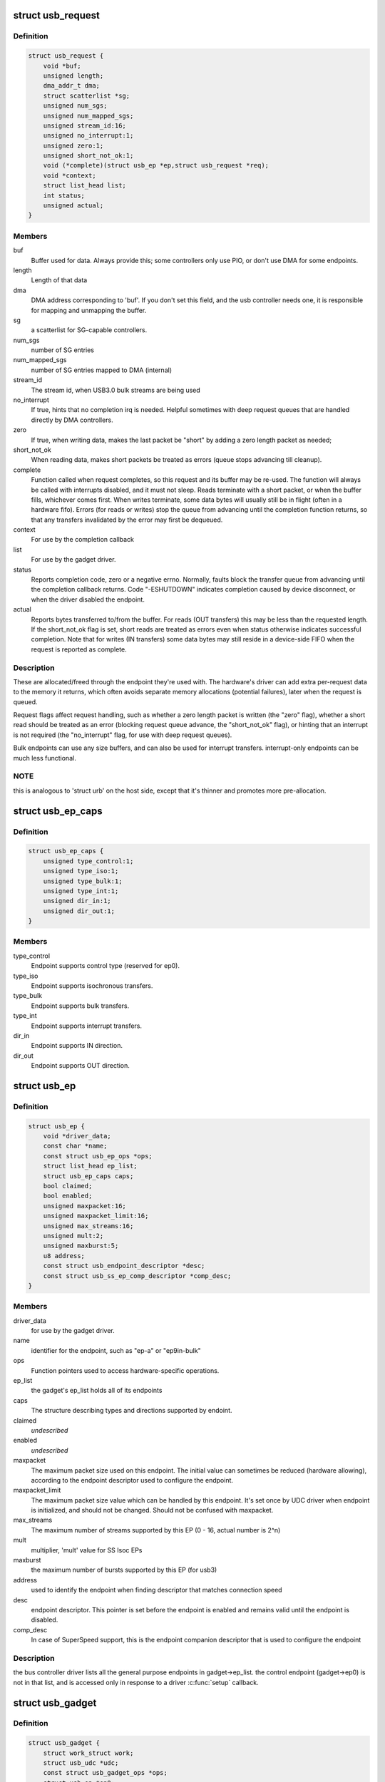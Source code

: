 .. -*- coding: utf-8; mode: rst -*-
.. src-file: include/linux/usb/gadget.h

.. _`usb_request`:

struct usb_request
==================

.. c:type:: struct usb_request

    describes one i/o request

.. _`usb_request.definition`:

Definition
----------

.. code-block:: c

    struct usb_request {
        void *buf;
        unsigned length;
        dma_addr_t dma;
        struct scatterlist *sg;
        unsigned num_sgs;
        unsigned num_mapped_sgs;
        unsigned stream_id:16;
        unsigned no_interrupt:1;
        unsigned zero:1;
        unsigned short_not_ok:1;
        void (*complete)(struct usb_ep *ep,struct usb_request *req);
        void *context;
        struct list_head list;
        int status;
        unsigned actual;
    }

.. _`usb_request.members`:

Members
-------

buf
    Buffer used for data.  Always provide this; some controllers
    only use PIO, or don't use DMA for some endpoints.

length
    Length of that data

dma
    DMA address corresponding to 'buf'.  If you don't set this
    field, and the usb controller needs one, it is responsible
    for mapping and unmapping the buffer.

sg
    a scatterlist for SG-capable controllers.

num_sgs
    number of SG entries

num_mapped_sgs
    number of SG entries mapped to DMA (internal)

stream_id
    The stream id, when USB3.0 bulk streams are being used

no_interrupt
    If true, hints that no completion irq is needed.
    Helpful sometimes with deep request queues that are handled
    directly by DMA controllers.

zero
    If true, when writing data, makes the last packet be "short"
    by adding a zero length packet as needed;

short_not_ok
    When reading data, makes short packets be
    treated as errors (queue stops advancing till cleanup).

complete
    Function called when request completes, so this request and
    its buffer may be re-used.  The function will always be called with
    interrupts disabled, and it must not sleep.
    Reads terminate with a short packet, or when the buffer fills,
    whichever comes first.  When writes terminate, some data bytes
    will usually still be in flight (often in a hardware fifo).
    Errors (for reads or writes) stop the queue from advancing
    until the completion function returns, so that any transfers
    invalidated by the error may first be dequeued.

context
    For use by the completion callback

list
    For use by the gadget driver.

status
    Reports completion code, zero or a negative errno.
    Normally, faults block the transfer queue from advancing until
    the completion callback returns.
    Code "-ESHUTDOWN" indicates completion caused by device disconnect,
    or when the driver disabled the endpoint.

actual
    Reports bytes transferred to/from the buffer.  For reads (OUT
    transfers) this may be less than the requested length.  If the
    short_not_ok flag is set, short reads are treated as errors
    even when status otherwise indicates successful completion.
    Note that for writes (IN transfers) some data bytes may still
    reside in a device-side FIFO when the request is reported as
    complete.

.. _`usb_request.description`:

Description
-----------

These are allocated/freed through the endpoint they're used with.  The
hardware's driver can add extra per-request data to the memory it returns,
which often avoids separate memory allocations (potential failures),
later when the request is queued.

Request flags affect request handling, such as whether a zero length
packet is written (the "zero" flag), whether a short read should be
treated as an error (blocking request queue advance, the "short_not_ok"
flag), or hinting that an interrupt is not required (the "no_interrupt"
flag, for use with deep request queues).

Bulk endpoints can use any size buffers, and can also be used for interrupt
transfers. interrupt-only endpoints can be much less functional.

.. _`usb_request.note`:

NOTE
----

this is analogous to 'struct urb' on the host side, except that
it's thinner and promotes more pre-allocation.

.. _`usb_ep_caps`:

struct usb_ep_caps
==================

.. c:type:: struct usb_ep_caps

    endpoint capabilities description

.. _`usb_ep_caps.definition`:

Definition
----------

.. code-block:: c

    struct usb_ep_caps {
        unsigned type_control:1;
        unsigned type_iso:1;
        unsigned type_bulk:1;
        unsigned type_int:1;
        unsigned dir_in:1;
        unsigned dir_out:1;
    }

.. _`usb_ep_caps.members`:

Members
-------

type_control
    Endpoint supports control type (reserved for ep0).

type_iso
    Endpoint supports isochronous transfers.

type_bulk
    Endpoint supports bulk transfers.

type_int
    Endpoint supports interrupt transfers.

dir_in
    Endpoint supports IN direction.

dir_out
    Endpoint supports OUT direction.

.. _`usb_ep`:

struct usb_ep
=============

.. c:type:: struct usb_ep

    device side representation of USB endpoint

.. _`usb_ep.definition`:

Definition
----------

.. code-block:: c

    struct usb_ep {
        void *driver_data;
        const char *name;
        const struct usb_ep_ops *ops;
        struct list_head ep_list;
        struct usb_ep_caps caps;
        bool claimed;
        bool enabled;
        unsigned maxpacket:16;
        unsigned maxpacket_limit:16;
        unsigned max_streams:16;
        unsigned mult:2;
        unsigned maxburst:5;
        u8 address;
        const struct usb_endpoint_descriptor *desc;
        const struct usb_ss_ep_comp_descriptor *comp_desc;
    }

.. _`usb_ep.members`:

Members
-------

driver_data
    for use by the gadget driver.

name
    identifier for the endpoint, such as "ep-a" or "ep9in-bulk"

ops
    Function pointers used to access hardware-specific operations.

ep_list
    the gadget's ep_list holds all of its endpoints

caps
    The structure describing types and directions supported by endoint.

claimed
    *undescribed*

enabled
    *undescribed*

maxpacket
    The maximum packet size used on this endpoint.  The initial
    value can sometimes be reduced (hardware allowing), according to
    the endpoint descriptor used to configure the endpoint.

maxpacket_limit
    The maximum packet size value which can be handled by this
    endpoint. It's set once by UDC driver when endpoint is initialized, and
    should not be changed. Should not be confused with maxpacket.

max_streams
    The maximum number of streams supported
    by this EP (0 - 16, actual number is 2^n)

mult
    multiplier, 'mult' value for SS Isoc EPs

maxburst
    the maximum number of bursts supported by this EP (for usb3)

address
    used to identify the endpoint when finding descriptor that
    matches connection speed

desc
    endpoint descriptor.  This pointer is set before the endpoint is
    enabled and remains valid until the endpoint is disabled.

comp_desc
    In case of SuperSpeed support, this is the endpoint companion
    descriptor that is used to configure the endpoint

.. _`usb_ep.description`:

Description
-----------

the bus controller driver lists all the general purpose endpoints in
gadget->ep_list.  the control endpoint (gadget->ep0) is not in that list,
and is accessed only in response to a driver \ :c:func:`setup`\  callback.

.. _`usb_gadget`:

struct usb_gadget
=================

.. c:type:: struct usb_gadget

    represents a usb slave device

.. _`usb_gadget.definition`:

Definition
----------

.. code-block:: c

    struct usb_gadget {
        struct work_struct work;
        struct usb_udc *udc;
        const struct usb_gadget_ops *ops;
        struct usb_ep *ep0;
        struct list_head ep_list;
        enum usb_device_speed speed;
        enum usb_device_speed max_speed;
        enum usb_device_state state;
        const char *name;
        struct device dev;
        unsigned out_epnum;
        unsigned in_epnum;
        unsigned mA;
        struct usb_otg_caps *otg_caps;
        unsigned sg_supported:1;
        unsigned is_otg:1;
        unsigned is_a_peripheral:1;
        unsigned b_hnp_enable:1;
        unsigned a_hnp_support:1;
        unsigned a_alt_hnp_support:1;
        unsigned hnp_polling_support:1;
        unsigned host_request_flag:1;
        unsigned quirk_ep_out_aligned_size:1;
        unsigned quirk_altset_not_supp:1;
        unsigned quirk_stall_not_supp:1;
        unsigned quirk_zlp_not_supp:1;
        unsigned quirk_avoids_skb_reserve:1;
        unsigned is_selfpowered:1;
        unsigned deactivated:1;
        unsigned connected:1;
    }

.. _`usb_gadget.members`:

Members
-------

work
    (internal use) Workqueue to be used for \ :c:func:`sysfs_notify`\ 

udc
    struct usb_udc pointer for this gadget

ops
    Function pointers used to access hardware-specific operations.

ep0
    Endpoint zero, used when reading or writing responses to
    driver \ :c:func:`setup`\  requests

ep_list
    List of other endpoints supported by the device.

speed
    Speed of current connection to USB host.

max_speed
    Maximal speed the UDC can handle.  UDC must support this
    and all slower speeds.

state
    the state we are now (attached, suspended, configured, etc)

name
    Identifies the controller hardware type.  Used in diagnostics
    and sometimes configuration.

dev
    Driver model state for this abstract device.

out_epnum
    last used out ep number

in_epnum
    last used in ep number

mA
    last set mA value

otg_caps
    OTG capabilities of this gadget.

sg_supported
    true if we can handle scatter-gather

is_otg
    True if the USB device port uses a Mini-AB jack, so that the
    gadget driver must provide a USB OTG descriptor.

is_a_peripheral
    False unless is_otg, the "A" end of a USB cable
    is in the Mini-AB jack, and HNP has been used to switch roles
    so that the "A" device currently acts as A-Peripheral, not A-Host.

b_hnp_enable
    OTG device feature flag, indicating that the A-Host
    enabled HNP support.

a_hnp_support
    OTG device feature flag, indicating that the A-Host
    supports HNP at this port.

a_alt_hnp_support
    OTG device feature flag, indicating that the A-Host
    only supports HNP on a different root port.

hnp_polling_support
    OTG device feature flag, indicating if the OTG device
    in peripheral mode can support HNP polling.

host_request_flag
    OTG device feature flag, indicating if A-Peripheral
    or B-Peripheral wants to take host role.

quirk_ep_out_aligned_size
    epout requires buffer size to be aligned to
    MaxPacketSize.

quirk_altset_not_supp
    *undescribed*

quirk_stall_not_supp
    *undescribed*

quirk_zlp_not_supp
    *undescribed*

quirk_avoids_skb_reserve
    udc/platform wants to avoid \ :c:func:`skb_reserve`\  in
    u_ether.c to improve performance.

is_selfpowered
    if the gadget is self-powered.

deactivated
    True if gadget is deactivated - in deactivated state it cannot
    be connected.

connected
    True if gadget is connected.

.. _`usb_gadget.description`:

Description
-----------

Gadgets have a mostly-portable "gadget driver" implementing device
functions, handling all usb configurations and interfaces.  Gadget
drivers talk to hardware-specific code indirectly, through ops vectors.
That insulates the gadget driver from hardware details, and packages
the hardware endpoints through generic i/o queues.  The "usb_gadget"
and "usb_ep" interfaces provide that insulation from the hardware.

Except for the driver data, all fields in this structure are
read-only to the gadget driver.  That driver data is part of the
"driver model" infrastructure in 2.6 (and later) kernels, and for
earlier systems is grouped in a similar structure that's not known
to the rest of the kernel.

Values of the three OTG device feature flags are updated before the
\ :c:func:`setup`\  call corresponding to USB_REQ_SET_CONFIGURATION, and before
driver \ :c:func:`suspend`\  calls.  They are valid only when is_otg, and when the
device is acting as a B-Peripheral (so is_a_peripheral is false).

.. _`usb_ep_align`:

usb_ep_align
============

.. c:function:: size_t usb_ep_align(struct usb_ep *ep, size_t len)

    returns \ ``len``\  aligned to ep's maxpacketsize.

    :param struct usb_ep \*ep:
        the endpoint whose maxpacketsize is used to align \ ``len``\ 

    :param size_t len:
        buffer size's length to align to \ ``ep``\ 's maxpacketsize

.. _`usb_ep_align.description`:

Description
-----------

This helper is used to align buffer's size to an ep's maxpacketsize.

.. _`usb_ep_align_maybe`:

usb_ep_align_maybe
==================

.. c:function:: size_t usb_ep_align_maybe(struct usb_gadget *g, struct usb_ep *ep, size_t len)

    returns \ ``len``\  aligned to ep's maxpacketsize if gadget requires quirk_ep_out_aligned_size, otherwise returns len.

    :param struct usb_gadget \*g:
        controller to check for quirk

    :param struct usb_ep \*ep:
        the endpoint whose maxpacketsize is used to align \ ``len``\ 

    :param size_t len:
        buffer size's length to align to \ ``ep``\ 's maxpacketsize

.. _`usb_ep_align_maybe.description`:

Description
-----------

This helper is used in case it's required for any reason to check and maybe
align buffer's size to an ep's maxpacketsize.

.. _`gadget_is_altset_supported`:

gadget_is_altset_supported
==========================

.. c:function:: int gadget_is_altset_supported(struct usb_gadget *g)

    return true iff the hardware supports altsettings

    :param struct usb_gadget \*g:
        controller to check for quirk

.. _`gadget_is_stall_supported`:

gadget_is_stall_supported
=========================

.. c:function:: int gadget_is_stall_supported(struct usb_gadget *g)

    return true iff the hardware supports stalling

    :param struct usb_gadget \*g:
        controller to check for quirk

.. _`gadget_is_zlp_supported`:

gadget_is_zlp_supported
=======================

.. c:function:: int gadget_is_zlp_supported(struct usb_gadget *g)

    return true iff the hardware supports zlp

    :param struct usb_gadget \*g:
        controller to check for quirk

.. _`gadget_avoids_skb_reserve`:

gadget_avoids_skb_reserve
=========================

.. c:function:: int gadget_avoids_skb_reserve(struct usb_gadget *g)

    return true iff the hardware would like to avoid skb_reserve to improve performance.

    :param struct usb_gadget \*g:
        controller to check for quirk

.. _`gadget_is_dualspeed`:

gadget_is_dualspeed
===================

.. c:function:: int gadget_is_dualspeed(struct usb_gadget *g)

    return true iff the hardware handles high speed

    :param struct usb_gadget \*g:
        controller that might support both high and full speeds

.. _`gadget_is_superspeed`:

gadget_is_superspeed
====================

.. c:function:: int gadget_is_superspeed(struct usb_gadget *g)

    return true if the hardware handles superspeed

    :param struct usb_gadget \*g:
        controller that might support superspeed

.. _`gadget_is_superspeed_plus`:

gadget_is_superspeed_plus
=========================

.. c:function:: int gadget_is_superspeed_plus(struct usb_gadget *g)

    return true if the hardware handles superspeed plus

    :param struct usb_gadget \*g:
        controller that might support superspeed plus

.. _`gadget_is_otg`:

gadget_is_otg
=============

.. c:function:: int gadget_is_otg(struct usb_gadget *g)

    return true iff the hardware is OTG-ready

    :param struct usb_gadget \*g:
        controller that might have a Mini-AB connector

.. _`gadget_is_otg.description`:

Description
-----------

This is a runtime test, since kernels with a USB-OTG stack sometimes
run on boards which only have a Mini-B (or Mini-A) connector.

.. _`usb_gadget_driver`:

struct usb_gadget_driver
========================

.. c:type:: struct usb_gadget_driver

    driver for usb 'slave' devices

.. _`usb_gadget_driver.definition`:

Definition
----------

.. code-block:: c

    struct usb_gadget_driver {
        char *function;
        enum usb_device_speed max_speed;
        int (*bind)(struct usb_gadget *gadget,struct usb_gadget_driver *driver);
        void (*unbind)(struct usb_gadget *);
        int (*setup)(struct usb_gadget *,const struct usb_ctrlrequest *);
        void (*disconnect)(struct usb_gadget *);
        void (*suspend)(struct usb_gadget *);
        void (*resume)(struct usb_gadget *);
        void (*reset)(struct usb_gadget *);
        struct device_driver driver;
        char *udc_name;
        struct list_head pending;
        unsigned match_existing_only:1;
    }

.. _`usb_gadget_driver.members`:

Members
-------

function
    String describing the gadget's function

max_speed
    Highest speed the driver handles.

bind
    the driver's bind callback

unbind
    Invoked when the driver is unbound from a gadget,
    usually from rmmod (after a disconnect is reported).
    Called in a context that permits sleeping.

setup
    Invoked for ep0 control requests that aren't handled by
    the hardware level driver. Most calls must be handled by
    the gadget driver, including descriptor and configuration
    management.  The 16 bit members of the setup data are in
    USB byte order. Called in_interrupt; this may not sleep.  Driver
    queues a response to ep0, or returns negative to stall.

disconnect
    Invoked after all transfers have been stopped,
    when the host is disconnected.  May be called in_interrupt; this
    may not sleep.  Some devices can't detect disconnect, so this might
    not be called except as part of controller shutdown.

suspend
    Invoked on USB suspend.  May be called in_interrupt.

resume
    Invoked on USB resume.  May be called in_interrupt.

reset
    Invoked on USB bus reset. It is mandatory for all gadget drivers
    and should be called in_interrupt.

driver
    Driver model state for this driver.

udc_name
    A name of UDC this driver should be bound to. If udc_name is NULL,
    this driver will be bound to any available UDC.

pending
    UDC core private data used for deferred probe of this driver.

match_existing_only
    If udc is not found, return an error and don't add this
    gadget driver to list of pending driver

.. _`usb_gadget_driver.description`:

Description
-----------

Devices are disabled till a gadget driver successfully \ :c:func:`bind`\ s, which
means the driver will handle \ :c:func:`setup`\  requests needed to enumerate (and
meet "chapter 9" requirements) then do some useful work.

If gadget->is_otg is true, the gadget driver must provide an OTG
descriptor during enumeration, or else fail the \ :c:func:`bind`\  call.  In such
cases, no USB traffic may flow until both \ :c:func:`bind`\  returns without
having called \ :c:func:`usb_gadget_disconnect`\ , and the USB host stack has
initialized.

Drivers use hardware-specific knowledge to configure the usb hardware.
endpoint addressing is only one of several hardware characteristics that
are in descriptors the ep0 implementation returns from \ :c:func:`setup`\  calls.

Except for ep0 implementation, most driver code shouldn't need change to
run on top of different usb controllers.  It'll use endpoints set up by
that ep0 implementation.

The usb controller driver handles a few standard usb requests.  Those
include set_address, and feature flags for devices, interfaces, and
endpoints (the get_status, set_feature, and clear_feature requests).

Accordingly, the driver's \ :c:func:`setup`\  callback must always implement all
get_descriptor requests, returning at least a device descriptor and
a configuration descriptor.  Drivers must make sure the endpoint
descriptors match any hardware constraints. Some hardware also constrains
other descriptors. (The pxa250 allows only configurations 1, 2, or 3).

The driver's \ :c:func:`setup`\  callback must also implement set_configuration,
and should also implement set_interface, get_configuration, and
get_interface.  Setting a configuration (or interface) is where
endpoints should be activated or (config 0) shut down.

(Note that only the default control endpoint is supported.  Neither
hosts nor devices generally support control traffic except to ep0.)

Most devices will ignore USB suspend/resume operations, and so will
not provide those callbacks.  However, some may need to change modes
when the host is not longer directing those activities.  For example,
local controls (buttons, dials, etc) may need to be re-enabled since
the (remote) host can't do that any longer; or an error state might
be cleared, to make the device behave identically whether or not
power is maintained.

.. _`usb_gadget_probe_driver`:

usb_gadget_probe_driver
=======================

.. c:function:: int usb_gadget_probe_driver(struct usb_gadget_driver *driver)

    probe a gadget driver

    :param struct usb_gadget_driver \*driver:
        the driver being registered

.. _`usb_gadget_probe_driver.context`:

Context
-------

can sleep

.. _`usb_gadget_probe_driver.description`:

Description
-----------

Call this in your gadget driver's module initialization function,
to tell the underlying usb controller driver about your driver.
The \ ``bind``\ () function will be called to bind it to a gadget before this
registration call returns.  It's expected that the \ ``bind``\ () function will
be in init sections.

.. _`usb_gadget_unregister_driver`:

usb_gadget_unregister_driver
============================

.. c:function:: int usb_gadget_unregister_driver(struct usb_gadget_driver *driver)

    unregister a gadget driver

    :param struct usb_gadget_driver \*driver:
        the driver being unregistered

.. _`usb_gadget_unregister_driver.context`:

Context
-------

can sleep

.. _`usb_gadget_unregister_driver.description`:

Description
-----------

Call this in your gadget driver's module cleanup function,
to tell the underlying usb controller that your driver is
going away.  If the controller is connected to a USB host,
it will first \ :c:func:`disconnect`\ .  The driver is also requested
to \ :c:func:`unbind`\  and clean up any device state, before this procedure
finally returns.  It's expected that the \ :c:func:`unbind`\  functions
will in in exit sections, so may not be linked in some kernels.

.. _`usb_string`:

struct usb_string
=================

.. c:type:: struct usb_string

    wraps a C string and its USB id

.. _`usb_string.definition`:

Definition
----------

.. code-block:: c

    struct usb_string {
        u8 id;
        const char *s;
    }

.. _`usb_string.members`:

Members
-------

id
    the (nonzero) ID for this string

s
    the string, in UTF-8 encoding

.. _`usb_string.description`:

Description
-----------

If you're using \ :c:func:`usb_gadget_get_string`\ , use this to wrap a string
together with its ID.

.. _`usb_gadget_strings`:

struct usb_gadget_strings
=========================

.. c:type:: struct usb_gadget_strings

    a set of USB strings in a given language

.. _`usb_gadget_strings.definition`:

Definition
----------

.. code-block:: c

    struct usb_gadget_strings {
        u16 language;
        struct usb_string *strings;
    }

.. _`usb_gadget_strings.members`:

Members
-------

language
    identifies the strings' language (0x0409 for en-us)

strings
    array of strings with their ids

.. _`usb_gadget_strings.description`:

Description
-----------

If you're using \ :c:func:`usb_gadget_get_string`\ , use this to wrap all the
strings for a given language.

.. _`usb_free_descriptors`:

usb_free_descriptors
====================

.. c:function:: void usb_free_descriptors(struct usb_descriptor_header **v)

    free descriptors returned by \ :c:func:`usb_copy_descriptors`\ 

    :param struct usb_descriptor_header \*\*v:
        vector of descriptors

.. This file was automatic generated / don't edit.

